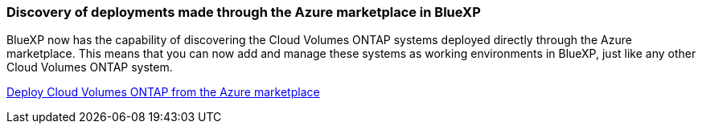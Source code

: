 === Discovery of deployments made through the Azure marketplace in BlueXP

BlueXP now has the capability of discovering the Cloud Volumes ONTAP systems deployed directly through the Azure marketplace. This means that you can now add and manage these systems as working environments in BlueXP, just like any other Cloud Volumes ONTAP system.

https://docs.netapp.com/us-en/bluexp-cloud-volumes-ontap/task-deploy-cvo-azure-mktplc.html[Deploy Cloud Volumes ONTAP from the Azure marketplace^]

//=== Ability to tier data for Azure tenants
//You can now enable tiering for an Azure tenant in a scenario where the Cloud Volumes ONTAP working environment is created by one tenant and the BlueXP Connector is created by another. By using this functionality, you can use the same Connector to tier data for multiple Azure tenants. https://docs.netapp.com/us-en/bluexp-cloud-volumes-ontap/task-tiering.html#requirements-to-tier-data-for-an-azure-tenant[Requirements to tier data for an Azure tenant^]
